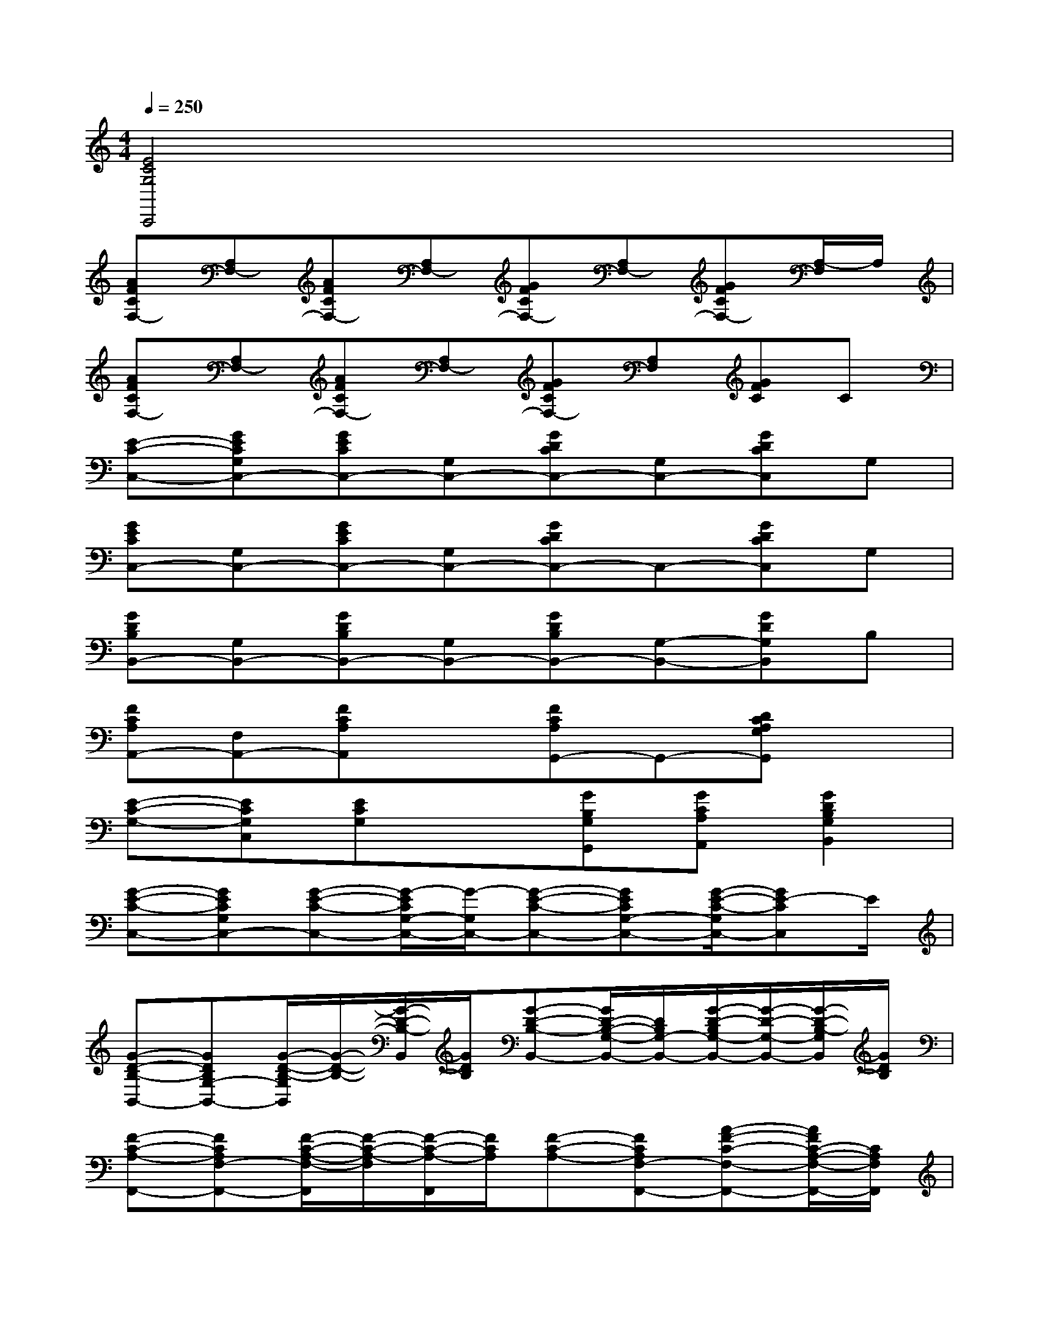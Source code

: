 X:1
T:
M:4/4
L:1/8
Q:1/4=250
K:C%0sharps
V:1
[E4C4G,4C,,4]x4|
[AFCF,-][A,F,-][AFCF,-][A,F,-][GFCF,-][A,F,-][GFCF,-][A,/2-F,/2]A,/2|
[AFCF,-][A,F,-][AFCF,-][A,F,-][GFCF,-][A,F,][GFC]C|
[E-C-C,-][GECG,C,-][GECC,-][G,C,-][GDCC,-][G,C,-][GDCC,]G,|
[GECC,-][G,C,-][GECC,-][G,C,-][GDCC,-]C,-[GDCC,]G,|
[GDB,B,,-][G,B,,-][GDB,B,,-][G,B,,-][GDB,B,,-][G,-B,,-][GDG,B,,]B,|
[FCA,A,,-][F,A,,-][FCA,A,,]x[FCA,G,,-]G,,-[DCA,G,G,,]x|
[E-C-G,-][ECG,C,][ECG,]x[GB,G,G,,][GCA,A,,][G2D2B,2G,2B,,2]|
[G-E-C-C,-][GECG,C,-][G-E-C-C,-][G/2-E/2C/2G,/2-C,/2-][G/2-G,/2C,/2-][G-E-C-C,-][GECG,-C,-][G/2-E/2-C/2-G,/2C,/2-][GE-CC,]E/2|
[G-D-B,-B,,-][GDB,G,-B,,-][G/2-D/2-B,/2-G,/2B,,/2][G/2-D/2-B,/2-][G/2-D/2-B,/2-B,,/2][G/2D/2B,/2][G-D-B,-B,,-][G/2D/2-B,/2-G,/2-B,,/2-][D/2B,/2G,/2-B,,/2-][G/2-D/2-B,/2G,/2-B,,/2-][G/2-D/2-G,/2-B,,/2-][G/2-D/2-B,/2-G,/2B,,/2][G/2D/2B,/2]|
[F-C-A,-F,,-][FCA,F,-F,,-][F/2-C/2-A,/2-F,/2-F,,/2][F/2-C/2-A,/2-F,/2][F/2-C/2-A,/2-F,,/2][F/2C/2A,/2][F-C-A,-][FCA,F,-F,,-][A-F-C-F,-F,,-][A/2F/2C/2-A,/2-F,/2-F,,/2-][C/2A,/2F,/2F,,/2]|
[G2E2C2G,2C,2-][G/2-E/2-C/2-G,/2-C,/2][G/2-E/2-C/2-G,/2-][G/2E/2-C/2-G,/2-C,/2][E/2C/2G,/2][G2E2C2G,2C,2-][G/2-E/2-C/2-G,/2C,/2-][G/2-E/2-C/2-C,/2-][G/2E/2-C/2G,/2-C,/2-][E/2G,/2C,/2]|
[G-D-B,-G,-G,,-][G/2D/2B,/2-G,/2D,/2-G,,/2-][B,/2D,/2G,,/2-][G/2-D/2-B,/2-G,/2-G,,/2][G/2-D/2-B,/2-G,/2-][G/2-D/2-B,/2-G,/2-G,,/2][G/2D/2B,/2G,/2][G-D-B,-G,-G,,-][G/2-D/2-B,/2-G,/2D,/2-G,,/2-][G/2D/2B,/2D,/2-G,,/2-][G/2-D/2-B,/2G,/2-D,/2-G,,/2-][G/2-D/2-G,/2-D,/2-G,,/2-][G/2-D/2B,/2G,/2D,/2G,,/2]G/2|
[F-C-A,-F,,-][FCA,F,-F,,-][F/2-C/2-A,/2-F,/2-F,,/2][F/2-C/2-A,/2-F,/2-][F/2-C/2-A,/2-F,/2-F,,/2][F/2C/2A,/2F,/2][F-C-A,-F,,-][FCA,F,-F,,-][A/2-F/2-C/2-A,/2-F,/2F,,/2-][A/2-F/2-C/2-A,/2-F,,/2-][A/2F/2C/2-A,/2F,/2-F,,/2-][C/2F,/2F,,/2]|
[G2E2C2G,2C,2-][G3/2E3/2-C3/2G,3/2-C,3/2-][E/2G,/2C,/2][G/2B,/2G,/2G,,/2][G/2C/2A,/2A,,/2][G3D3B,3B,,3]|
[G-E-C-C,-][GECG,C,-][G-E-C-C,-][GECG,C,-][G-E-C-C,-][GECG,-C,-][G/2-E/2-C/2-G,/2C,/2-][G/2-E/2-C/2-C,/2-][G/2E/2-C/2G,/2-C,/2][E/2G,/2]